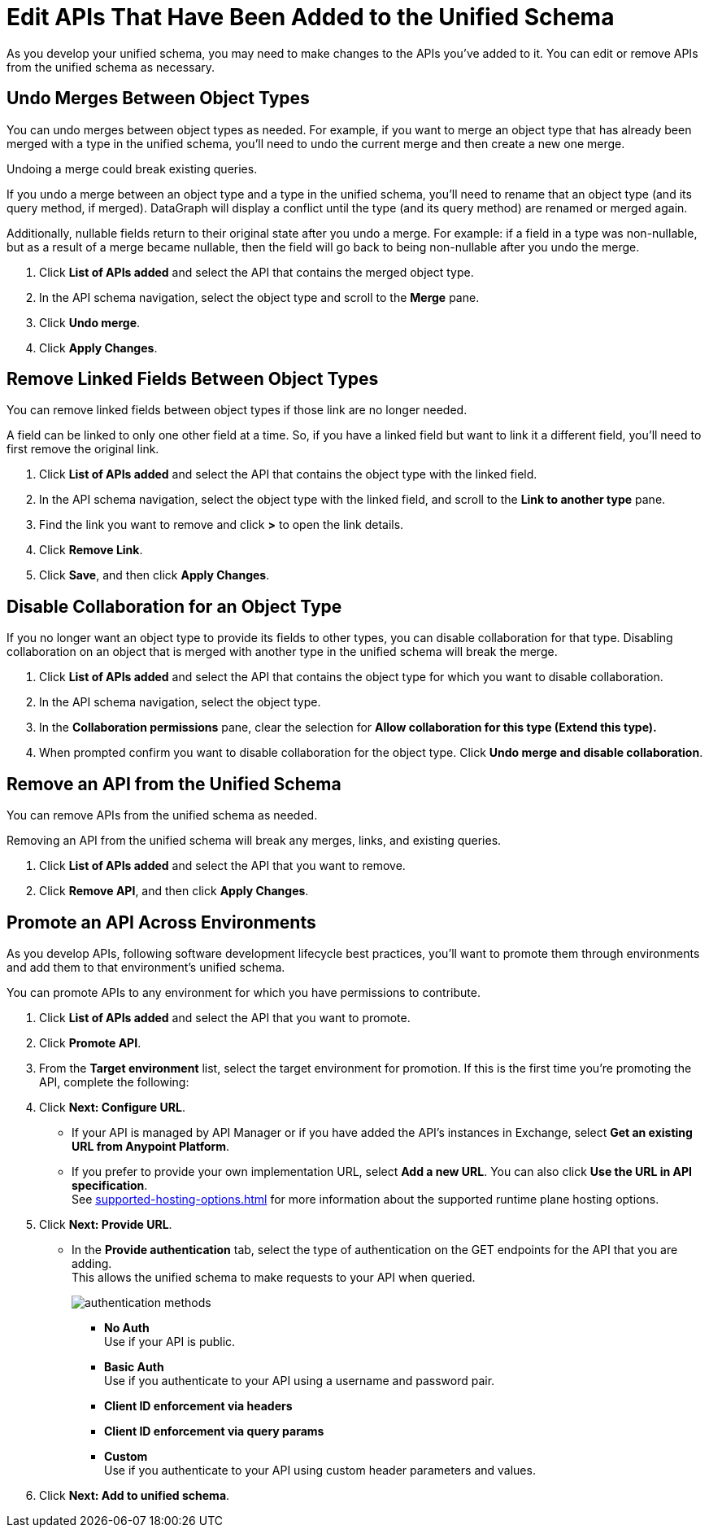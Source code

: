 = Edit APIs That Have Been Added to the Unified Schema

As you develop your unified schema, you may need to make changes to the APIs you've added to it. You can edit or remove APIs from the unified schema as necessary.

== Undo Merges Between Object Types

You can undo merges between object types as needed. For example, if you want to merge an object type that has already been merged with a type in the unified schema, you'll need to undo the current merge and then create a new one merge.

Undoing a merge could break existing queries.

If you undo a merge between an object type and a type in the unified schema, you'll need to rename that an object type (and its query method, if merged). DataGraph will display  a conflict until the type (and its query method) are renamed or merged again.

Additionally, nullable fields return to their original state after you undo a merge. For example: if a field in a type was non-nullable, but as a result of a merge became nullable, then the field will go back to being non-nullable after you  undo the merge.

. Click *List of APIs added* and select the API that contains the merged object type.
. In the API schema navigation, select the object type and scroll to the *Merge* pane.
. Click *Undo merge*.
. Click *Apply Changes*.


== Remove Linked Fields Between Object Types

You can remove linked fields between object types if those link are no longer needed.

A field can be linked to only one other field at a time. So, if you have a linked field but want to link it a different field, you'll need to first remove the original link.

. Click *List of APIs added* and select the API that contains the object type with the linked field.
. In the API schema navigation, select the object type with the linked field, and scroll to the *Link to another type* pane.
. Find the link you want to remove and click *>* to open the link details.
. Click *Remove Link*.
. Click *Save*, and then click *Apply Changes*.

== Disable Collaboration for an Object Type

If you no longer want an object type to provide its fields to other types, you can disable collaboration for that type. Disabling collaboration on an object that is merged with another type in the unified schema will break the merge.

. Click *List of APIs added* and select the API that contains the object type for which you want to disable collaboration.
. In the API schema navigation, select the object type.
. In the *Collaboration permissions* pane, clear the selection for *Allow collaboration for this type (Extend this type).*
. When prompted confirm you want to disable collaboration for the object type. Click *Undo merge and disable collaboration*.

== Remove an API from the Unified Schema

You can remove APIs from the unified schema as needed.

Removing an API from the unified schema will break any merges, links, and existing queries.

. Click *List of APIs added* and select the API that you want to remove.
. Click *Remove API*, and then click *Apply Changes*.


== Promote an API Across Environments

As you develop APIs, following software development lifecycle best practices, you'll want to promote them through environments and add them to that environment's unified schema.

You can promote APIs to any environment for which you have permissions to contribute.

. Click *List of APIs added* and select the API that you want to promote.
. Click *Promote API*.
. From the *Target environment* list, select the target environment for promotion.
If this is the first time you're promoting the API, complete the following:
. Click *Next: Configure URL*.
** If your API is managed by API Manager or if you have added the API’s instances in Exchange, select *Get an existing URL from Anypoint Platform*.
** If you prefer to provide your own implementation URL, select *Add a new URL*. You can also click *Use the URL in API specification*. +
See xref:supported-hosting-options.adoc[] for more information about the supported runtime plane hosting options.
. Click *Next: Provide URL*.
** In the *Provide authentication* tab, select the type of authentication on the GET endpoints for the API that you are adding. +
This allows the unified schema to make requests to your API when queried. +
+
image::authentication-methods.png[]
+
*** *No Auth* +
Use if your API is public.
*** *Basic Auth* +
Use if you authenticate to your API using a username and password pair.
*** *Client ID enforcement via headers*
*** *Client ID enforcement via query params*
*** *Custom* +
Use if you authenticate to your API using custom header parameters and values.
. Click *Next: Add to unified schema*.
